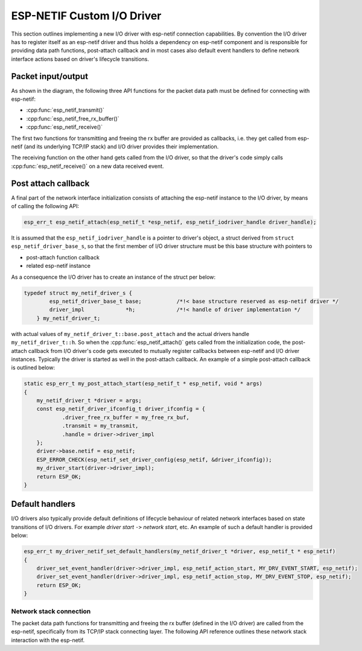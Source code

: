 ESP-NETIF Custom I/O Driver
===========================

This section outlines implementing a new I/O driver with esp-netif connection capabilities.
By convention the I/O driver has to register itself as an esp-netif driver and thus holds a dependency on esp-netif component
and is responsible for providing data path functions, post-attach callback and in most cases also default event handlers to define network interface
actions based on driver's lifecycle transitions.


Packet input/output
^^^^^^^^^^^^^^^^^^^

As shown in the diagram, the following three API functions for the packet data path must be defined for connecting with esp-netif:

* :cpp:func:`esp_netif_transmit()`
* :cpp:func:`esp_netif_free_rx_buffer()`
* :cpp:func:`esp_netif_receive()`

The first two functions for transmitting and freeing the rx buffer are provided as callbacks, i.e. they get called from
esp-netif (and its underlying TCP/IP stack) and I/O driver provides their implementation.

The receiving function on the other hand gets called from the I/O driver, so that the driver's code simply calls :cpp:func:`esp_netif_receive()`
on a new data received event.


Post attach callback
^^^^^^^^^^^^^^^^^^^^

A final part of the network interface initialization consists of attaching the esp-netif instance to the I/O driver, by means
of calling the following API:

.. code:: c

    esp_err_t esp_netif_attach(esp_netif_t *esp_netif, esp_netif_iodriver_handle driver_handle);

It is assumed that the ``esp_netif_iodriver_handle`` is a pointer to driver's object, a struct derived from ``struct esp_netif_driver_base_s``,
so that the first member of I/O driver structure must be this base structure with pointers to

* post-attach function callback
* related esp-netif instance

As a consequence the I/O driver has to create an instance of the struct per below:

.. code:: c

    typedef struct my_netif_driver_s {
            esp_netif_driver_base_t base;           /*!< base structure reserved as esp-netif driver */
            driver_impl             *h;             /*!< handle of driver implementation */
        } my_netif_driver_t;

with actual values of ``my_netif_driver_t::base.post_attach`` and the actual drivers handle ``my_netif_driver_t::h``.
So when the :cpp:func:`esp_netif_attach()` gets called from the initialization code, the post-attach callback from I/O driver's code
gets executed to mutually register callbacks between esp-netif and I/O driver instances. Typically the driver is started
as well in the post-attach callback. An example of a simple post-attach callback is outlined below:

.. code:: c

    static esp_err_t my_post_attach_start(esp_netif_t * esp_netif, void * args)
    {
        my_netif_driver_t *driver = args;
        const esp_netif_driver_ifconfig_t driver_ifconfig = {
                .driver_free_rx_buffer = my_free_rx_buf,
                .transmit = my_transmit,
                .handle = driver->driver_impl
        };
        driver->base.netif = esp_netif;
        ESP_ERROR_CHECK(esp_netif_set_driver_config(esp_netif, &driver_ifconfig));
        my_driver_start(driver->driver_impl);
        return ESP_OK;
    }


Default handlers
^^^^^^^^^^^^^^^^

I/O drivers also typically provide default definitions of lifecycle behaviour of related network interfaces based
on state transitions of I/O drivers. For example *driver start* ``->`` *network start*, etc.
An example of such a default handler is provided below:

.. code:: c

    esp_err_t my_driver_netif_set_default_handlers(my_netif_driver_t *driver, esp_netif_t * esp_netif)
    {
        driver_set_event_handler(driver->driver_impl, esp_netif_action_start, MY_DRV_EVENT_START, esp_netif);
        driver_set_event_handler(driver->driver_impl, esp_netif_action_stop, MY_DRV_EVENT_STOP, esp_netif);
        return ESP_OK;
    }


Network stack connection
------------------------

The packet data path functions for transmitting and freeing the rx buffer (defined in the I/O driver) are called from
the esp-netif, specifically from its TCP/IP stack connecting layer. The following API reference outlines these network stack
interaction with the esp-netif.

.. include-build-file:: inc/esp_netif_net_stack.inc
